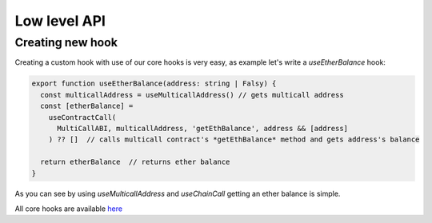 Low level API
########

Creating new hook
*********

Creating a custom hook with use of our core hooks is very easy, as example let's write a *useEtherBalance* hook:

.. code-block:: javascript

  export function useEtherBalance(address: string | Falsy) {
    const multicallAddress = useMulticallAddress() // gets multicall address
    const [etherBalance] =
      useContractCall(
        MultiCallABI, multicallAddress, 'getEthBalance', address && [address]
      ) ?? []  // calls multicall contract's *getEthBalance* method and gets address's balance

    return etherBalance  // returns ether balance
  }

As you can see by using *useMulticallAddress* and *useChainCall* getting an ether balance is simple.

All core hooks are available `here <https://github.com/EthWorks/useDapp/tree/master/packages/core/src/hooks>`_
